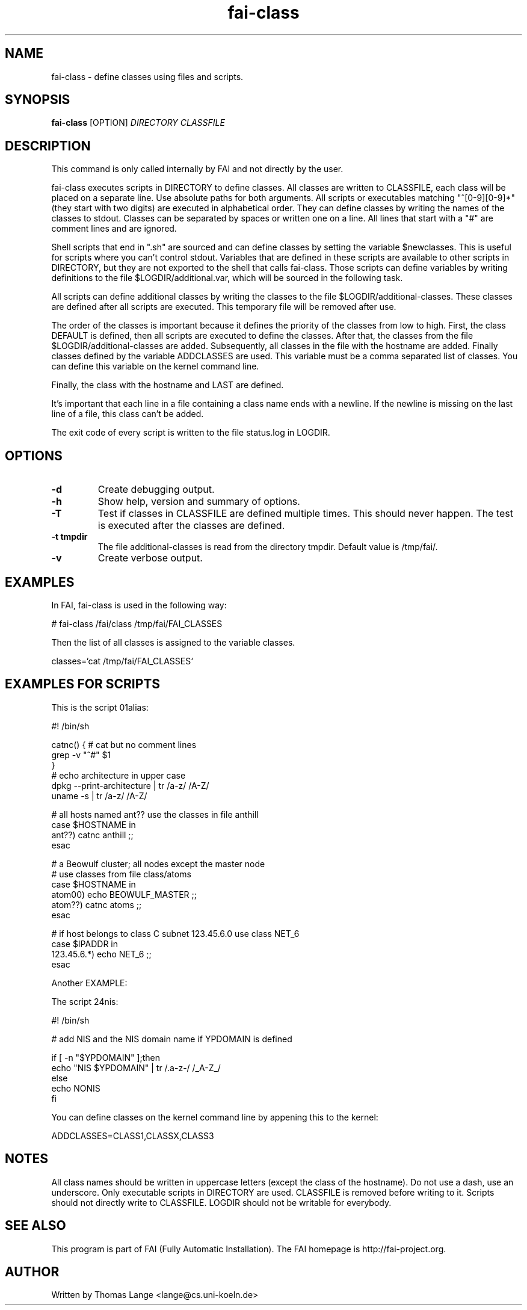 .\" Hey, EMACS: -*- nroff -*-
.\" Please adjust this date whenever revising the manpage.
.\"
.\" Some roff macros, for reference:
.\" .nh        disable hyphenation
.\" .hy        enable hyphenation
.\" .ad l      left justify
.\" .ad b      justify to both left and right margins
.\" .nf        disable filling
.\" .fi        enable filling
.\" .br        insert line break
.\" .sp <n>    insert n+1 empty lines
.\" for manpage-specific macros, see man(7)
.TH "fai-class" "1" "23 September 2015" "FAI 4" ""
.SH "NAME"
fai\-class \- define classes using files and scripts.
.SH "SYNOPSIS"
.B fai\-class
.RI [OPTION] " DIRECTORY CLASSFILE"
.SH "DESCRIPTION"
This command is only called internally by FAI and not directly by the user.

fai\-class executes scripts in DIRECTORY to define classes. All classes
are written to CLASSFILE, each class will be placed on a separate line. Use absolute paths
for both arguments. All scripts or executables matching "^[0\-9][0\-9]*"
(they start with two digits) are executed in alphabetical order. They can define classes by writing
the names of the classes to stdout. Classes can be separated by spaces
or written one on a line. All lines that start with a "#" are comment
lines and are ignored.

Shell scripts that end in ".sh" are sourced and can define classes
by setting the variable $newclasses. This is useful for scripts where
you can't control stdout. Variables that are defined in these scripts
are available to other scripts in DIRECTORY, but they are not exported
to the shell that calls fai\-class. Those scripts can define variables
by writing definitions to the file $LOGDIR/additional.var, which will
be sourced in the following task.

All scripts can define additional classes by writing the classes to the
file $LOGDIR/additional\-classes. These classes are defined after all
scripts are executed. This temporary file will be removed
after use.

The order of the classes is important because it defines the priority
of the classes from low to high. First, the class DEFAULT is
defined, then all scripts are executed to define the classes. After that,
the classes from the file $LOGDIR/additional\-classes are added. Subsequently,
all classes in the file with the hostname are added. Finally classes
defined by the variable ADDCLASSES are used. This variable must be a
comma separated list of classes. You can define this variable on the
kernel command line.

Finally, the class with the hostname and LAST are defined.

It's important that each line in a file containing a class name ends
with a newline. If the newline is missing on the last line of a file,
this class can't be added.

The exit code of every script is written to the file status.log in LOGDIR.

.SH "OPTIONS"
.TP
.B \-d
Create debugging output.
.TP
.B \-h
Show help, version and summary of options.
.TP
.B \-T
Test if classes in CLASSFILE are defined multiple times. This should
never happen. The test is executed after the classes are defined.
.TP
.B \-t tmpdir
The file additional\-classes is read from the directory tmpdir. Default
value is /tmp/fai/.
.TP
.B \-v
Create verbose output.


.SH "EXAMPLES"
.br
In FAI, fai\-class is used in the following way:

   # fai\-class /fai/class /tmp/fai/FAI_CLASSES

Then the list of all classes is assigned to the variable classes.

    classes=`cat /tmp/fai/FAI_CLASSES`

.SH "EXAMPLES FOR SCRIPTS"
.ta 40n
.sp
.nf

This is the script 01alias:

#! /bin/sh

catnc() { # cat but no comment lines
    grep \-v "^#" $1
}
# echo architecture in upper case
dpkg \-\-print\-architecture | tr /a\-z/ /A\-Z/
uname \-s | tr /a\-z/ /A\-Z/

# all hosts named ant?? use the classes in file anthill
case $HOSTNAME in
    ant??) catnc anthill ;;
esac

# a Beowulf cluster; all nodes except the master node
# use classes from file class/atoms
case $HOSTNAME in
    atom00) echo BEOWULF_MASTER ;;
    atom??) catnc atoms ;;
esac

# if host belongs to class C subnet 123.45.6.0 use class NET_6
case $IPADDR in
    123.45.6.*) echo NET_6 ;;
esac


Another EXAMPLE:

The script 24nis:

#! /bin/sh

# add NIS and the NIS domain name if YPDOMAIN is defined

if [ \-n "$YPDOMAIN" ];then
   echo "NIS $YPDOMAIN" | tr /.a\-z\-/ /_A\-Z_/
else
   echo NONIS
fi
.sp
.fi
.PP
.br
You can define classes on the kernel command line by appening this to
the kernel:

   ADDCLASSES=CLASS1,CLASSX,CLASS3

.SH "NOTES"
All class names should be written in uppercase letters (except the
class of the hostname). Do not use a dash, use an underscore. Only
executable scripts in DIRECTORY are used. CLASSFILE is removed before
writing to it. Scripts should not directly write to CLASSFILE. LOGDIR
should not be writable for everybody.

.SH "SEE ALSO"
.br
This program is part of FAI (Fully Automatic Installation). The FAI
homepage is http://fai\-project.org.

.SH "AUTHOR"
Written by Thomas Lange <lange@cs.uni\-koeln.de>
